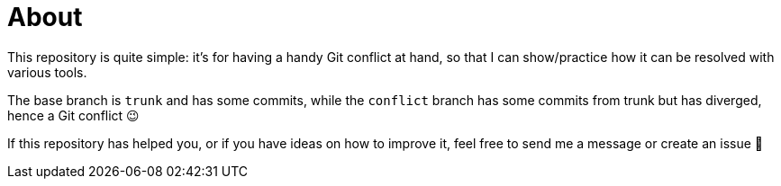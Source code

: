 = About

This repository is quite simple: it's for having a handy Git conflict at hand, so that I can show/practice how it can be resolved with various tools.

The base branch is `trunk` and has some commits, while the `conflict` branch has some commits from trunk but has diverged, hence a Git conflict 😉

If this repository has helped you, or if you have ideas on how to improve it, feel free to send me a message or create an issue 👋
